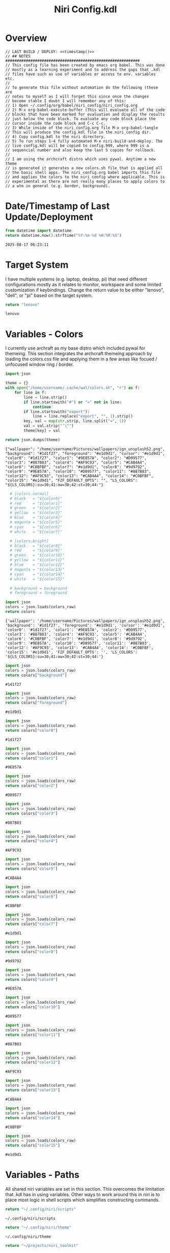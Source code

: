 # -*- indent-tabs-mode: nil; coding: utf-8-unix; -*-
#+PROPERTY: header-args :results value silent
#+TITLE: Niri Config.kdl

* Overview
#+BEGIN_SRC kdl :tangle ./config.kdl :noweb yes :results value
  // LAST BUILD / DEPLOY: <<timestamp()>>
  // ## NOTES  ###########################################################  
  // This config file has been created by emacs org babel. This was done
  // mostly as a learning experiment and to address the gaps that .kdl
  // files have such as use of variables or access to env. variables etc.
  //
  // To generate this file without automation do the following (these are
  // notes to myself as I will forget this since once the changes
  // become stable I doubt I will remember any of this:
  // 1) Open ~/.config/org/babel/niri_config/niri_config.org
  // 2) M-x org-babel-execute-buffer (This will evaluate all of the code
  // blocks that have been marked for evaluation and display the results
  // just below the code block. To evaluate any code block place the
  // cursor inside the code block and C-c C-c.
  // 3) While inside of the niri_config.org file M-x org-babel-tangle
  // This will produce the config.kdl file in the niri_config dir.
  // 4) Copy config.kdl to the niri directory.
  // 5) To run steps 1-4 fully automated M-x niri-build-and-deploy. The
  // live config.kdl will be copied to config.999, where 999 is a
  // sequencial number and also keep the last 5 copies for rollback.
  //
  // I am using the archcraft distro which uses pywal. Anytime a new theme
  // is generated it generates a new colors.sh file that is applied all
  // the basic shell apps. The niri_config.org babel imports this file
  // and applies the colors to the niri config where applicable. This is
  // experimental as there are not really many places to apply colors to
  // a wtm in general (e.g. border, background).
#+END_SRC

* Date/Timestamp of Last Update/Deployment
#+name: timestamp
#+begin_src python :results value
from datetime import datetime
return datetime.now().strftime("%Y-%m-%d %H:%M:%S")
#+end_src

#+RESULTS: timestamp
: 2025-08-17 06:23:11

* Target System
I have multiple systems (e.g. laptop, desktop, pi) that need different configurations mostly as
it relates to monitor, workspace and some limited customization if keybindings. Change the
return value to be either "lenovo", "dell", or "pi" based on the target system.
#+name: target-system
#+begin_src python :results value
  return "lenovo"
#+end_src

#+RESULTS: target-system
: lenovo

* Variables - Colors
I currently use archraft as my base distro which included pywal for themeing. This section
integrates the archcraft themeing approach by loading the colors.css file and applying
them in a few areas like focued / unfocused window ring / border.
#+name: theme-colors-json
#+begin_src python :results value
import json

theme = {}
with open("/home/username/.cache/wal/colors.sh", "r") as f:
    for line in f:
        line = line.strip()
        if line.startswith("#") or "=" not in line:
            continue
        if line.startswith("export"):
            line = line.replace("export", "", 1).strip()
        key, val = map(str.strip, line.split("=", 1))
        val = val.strip("'\"")
        theme[key] = val

return json.dumps(theme)
#+end_src

#+RESULTS: theme-colors-json
: {"wallpaper": "/home/username/Pictures/wallpapers/ign_unsplash52.png", "background": "#1d1f27", "foreground": "#e1d9d1", "cursor": "#e1d9d1", "color0": "#1d1f27", "color1": "#9E857A", "color2": "#D09577", "color3": "#887B83", "color4": "#AF9C93", "color5": "#CAB4A4", "color6": "#C0BFBF", "color7": "#e1d9d1", "color8": "#9d9792", "color9": "#9E857A", "color10": "#D09577", "color11": "#887B83", "color12": "#AF9C93", "color13": "#CAB4A4", "color14": "#C0BFBF", "color15": "#e1d9d1", "FZF_DEFAULT_OPTS": "", "LS_COLORS": "${LS_COLORS}:su=30;41:ow=30;42:st=30;44:"}

#+name: colors-dict
#+begin_src python :var colors_raw=theme-colors-json :results value
  # [colors.normal]
  # black   = "${color0}"
  # red     = "${color1}"
  # green   = "${color2}"
  # yellow  = "${color3}"
  # blue    = "${color4}"
  # magenta = "${color5}"
  # cyan    = "${color6}"
  # white   = "${color7}"
  	
  # [colors.bright]
  # black   = "${color8}"
  # red     = "${color9}"
  # green   = "${color10}"
  # yellow  = "${color11}"
  # blue    = "${color12}"
  # magenta = "${color13}"
  # cyan    = "${color14}"
  # white   = "${color15}"

  # background = background
  # foreground = foreground

import json  
colors = json.loads(colors_raw)
return colors
#+end_src

#+RESULTS: colors-dict
: {'wallpaper': '/home/username/Pictures/wallpapers/ign_unsplash52.png', 'background': '#1d1f27', 'foreground': '#e1d9d1', 'cursor': '#e1d9d1', 'color0': '#1d1f27', 'color1': '#9E857A', 'color2': '#D09577', 'color3': '#887B83', 'color4': '#AF9C93', 'color5': '#CAB4A4', 'color6': '#C0BFBF', 'color7': '#e1d9d1', 'color8': '#9d9792', 'color9': '#9E857A', 'color10': '#D09577', 'color11': '#887B83', 'color12': '#AF9C93', 'color13': '#CAB4A4', 'color14': '#C0BFBF', 'color15': '#e1d9d1', 'FZF_DEFAULT_OPTS': '', 'LS_COLORS': '${LS_COLORS}:su=30;41:ow=30;42:st=30;44:'}

#+name: background
#+begin_src python :var colors_raw=theme-colors-json :results value
import json
colors = json.loads(colors_raw)
return colors["background"]
#+end_src

#+RESULTS: background
: #1d1f27

#+name: foreground
#+begin_src python :var colors_raw=theme-colors-json :results value
import json
colors = json.loads(colors_raw)
return colors["foreground"]
#+end_src

#+RESULTS: foreground
: #e1d9d1

#+name: color0
#+begin_src python :var colors_raw=theme-colors-json :results value
import json
colors = json.loads(colors_raw)
return colors["color0"]
#+end_src

#+RESULTS: color0
: #1d1f27

#+name: color1
#+begin_src python :var colors_raw=theme-colors-json :results value
import json
colors = json.loads(colors_raw)
return colors["color1"]
#+end_src

#+RESULTS: color1
: #9E857A

#+name: color2
#+begin_src python :var colors_raw=theme-colors-json :results value
import json
colors = json.loads(colors_raw)
return colors["color2"]
#+end_src

#+RESULTS: color2
: #D09577

#+name: color3
#+begin_src python :var colors_raw=theme-colors-json :results value
import json
colors = json.loads(colors_raw)
return colors["color3"]
#+end_src

#+RESULTS: color3
: #887B83

#+name: color4
#+begin_src python :var colors_raw=theme-colors-json :results value
import json
colors = json.loads(colors_raw)
return colors["color4"]
#+end_src

#+RESULTS: color4
: #AF9C93

#+name: color5
#+begin_src python :var colors_raw=theme-colors-json :results value
import json
colors = json.loads(colors_raw)
return colors["color5"]
#+end_src

#+RESULTS: color5
: #CAB4A4

#+name: color6
#+begin_src python :var colors_raw=theme-colors-json :results value
import json
colors = json.loads(colors_raw)
return colors["color6"]
#+end_src

#+RESULTS: color6
: #C0BFBF

#+name: color7
#+begin_src python :var colors_raw=theme-colors-json :results value
import json
colors = json.loads(colors_raw)
return colors["color7"]
#+end_src

#+RESULTS: color7
: #e1d9d1

#+name: color8
#+begin_src python :var colors_raw=theme-colors-json :results value
import json
colors = json.loads(colors_raw)
return colors["color8"]
#+end_src

#+RESULTS: color8
: #9d9792

#+name: color9
#+begin_src python :var colors_raw=theme-colors-json :results value
import json
colors = json.loads(colors_raw)
return colors["color9"]
#+end_src

#+RESULTS: color9
: #9E857A

#+name: color10
#+begin_src python :var colors_raw=theme-colors-json :results value
import json
colors = json.loads(colors_raw)
return colors["color10"]
#+end_src

#+RESULTS: color10
: #D09577

#+name: color11
#+begin_src python :var colors_raw=theme-colors-json :results value
import json
colors = json.loads(colors_raw)
return colors["color11"]
#+end_src

#+RESULTS: color11
: #887B83

#+name: color12
#+begin_src python :var colors_raw=theme-colors-json :results value
import json
colors = json.loads(colors_raw)
return colors["color12"]
#+end_src

#+RESULTS: color12
: #AF9C93

#+name: color13
#+begin_src python :var colors_raw=theme-colors-json :results value
import json
colors = json.loads(colors_raw)
return colors["color13"]
#+end_src

#+RESULTS: color13
: #CAB4A4

#+name: color14
#+begin_src python :var colors_raw=theme-colors-json :results value
import json
colors = json.loads(colors_raw)
return colors["color14"]
#+end_src

#+RESULTS: color14
: #C0BFBF

#+name: color15
#+begin_src python :var colors_raw=theme-colors-json :results value
import json
colors = json.loads(colors_raw)
return colors["color15"]
#+end_src

#+RESULTS: color15
: #e1d9d1

* Variables - Paths
All shared niri variables are set in this section. This overcomes the limitation that .kdl
has in using variables. Other ways to work around this in niri is to place most logic
in shell scripts which simplifies constructing commands.
#+NAME: niri_scripts
#+BEGIN_SRC python :results value
  return "~/.config/niri/scripts"
#+END_SRC

#+RESULTS: niri_scripts
: ~/.config/niri/scripts

#+NAME: niri_theme
#+BEGIN_SRC python :results value
  return "~/.config/niri/theme"
#+END_SRC

#+RESULTS: niri_theme
: ~/.config/niri/theme

#+NAME: niri_toolkit
#+BEGIN_SRC python :results value
  return "~/projects/niri_toolkit"
#+END_SRC

#+RESULTS: niri_toolkit
: ~/projects/niri_toolkit

#+NAME: screenshot_path
#+BEGIN_SRC python :results value
  return "~/Pictures/screenshots"
#+END_SRC

#+RESULTS: screenshot_path
: ~/Pictures/screenshots

#+NAME: screenshot_file
#+BEGIN_SRC python :results value
  return "Screenshot-from-%Y-%m-%d-%H-%M-%S.png"  
#+END_SRC

#+RESULTS: screenshot_file
: Screenshot-from-%Y-%m-%d-%H-%M-%S.png

* Variables - Apps & Scripts
All my applications and shells scripts are set to variables here. This gives a little bit more
flexibility in constructing more complex statements mostly in the use of quoting. This also
give you the opportunity to execute some preprocessing logic if necessary.
#+NAME: bindings
#+BEGIN_SRC python :var _temp=niri_scripts :results value
  _temp = f'{_temp}/rofi_bindings'
  return f'"\\"{_temp}\\""'  
#+END_SRC

#+RESULTS: bindings
: "~/.config/niri/scripts/rofi_bindings"

#+NAME: launcher
#+BEGIN_SRC python :var _temp=niri_scripts :results value
  _temp = f"{_temp}/rofi_launcher"
  return f'"\\"{_temp}\\""'    
#+END_SRC

#+RESULTS: launcher
: "~/.config/niri/scripts/rofi_launcher"

#+NAME: bluetooth
#+BEGIN_SRC python :var _temp=niri_scripts :results value
  _temp = f"{_temp}/rofi_bluetooth"
  return f'"\\"{_temp}\\""'    
#+END_SRC

#+RESULTS: bluetooth
: "~/.config/niri/scripts/rofi_bluetooth"

#+NAME: power_menu
#+BEGIN_SRC python :var _temp=niri_scripts :results value
  _temp = f"{_temp}/rofi_powermenu"
  return f'"\\"{_temp}\\""'    
#+END_SRC

#+RESULTS: power_menu
: "~/.config/niri/scripts/rofi_powermenu"

#+NAME: music
#+BEGIN_SRC python :var _temp=niri_scripts :results value
  _temp = f"{_temp}/rofi_music"
  return f'"\\"{_temp}\\""'    
#+END_SRC

#+RESULTS: music
: "~/.config/niri/scripts/rofi_music"

#+NAME: network
#+BEGIN_SRC python :var _temp=niri_scripts :results value
  _temp = f"{_temp}/rofi_network"
  return f'"\\"{_temp}\\""'    
#+END_SRC

#+RESULTS: network
: "~/.config/niri/scripts/rofi_network"

#+NAME: show_windows
#+BEGIN_SRC python :var _temp=niri_scripts :results value
  _temp = f"{_temp}/rofi_showwindows"
  return f'"\\"{_temp}\\""'    
#+END_SRC

#+RESULTS: show_windows
: "~/.config/niri/scripts/rofi_showwindows"

#+NAME: term
#+BEGIN_SRC python :var _temp=niri_scripts :results value
  _temp = f"{_temp}/alacritty"
  return f'"\\"{_temp}\\""'    
#+END_SRC

#+RESULTS: term
: "~/.config/niri/scripts/alacritty"

#+NAME: lock_screen
#+BEGIN_SRC python :var _temp=niri_scripts :results value
  _temp = f"{_temp}/lockscreen"
  return f'"\\"{_temp}\\""'    
#+END_SRC

#+RESULTS: lock_screen
: "~/.config/niri/scripts/lockscreen"

#+NAME: scratchpad_put
#+BEGIN_SRC python :var _temp=niri_toolkit :results value
  _temp = f"{_temp}/niri_scratchpad"  
  cmd = [
      f'"{_temp}"',
      '"--action"', '"put"',
      '"--scratchpad_name"', '"scratchpad"'
  ]
  return " ".join(cmd)  
#+END_SRC

#+RESULTS: scratchpad_put
: "~/projects/niri_toolkit/niri_scratchpad" "--action" "put" "--scratchpad_name" "scratchpad"

#+NAME: scratchpad_get
#+BEGIN_SRC python :var _temp=niri_toolkit :results value
  _temp = f"{_temp}/niri_scratchpad"    
  cmd = [
      f'"{_temp}"',
      '"--action"', '"get"',
      '"--scratchpad_name"', '"scratchpad"'
  ]
  return " ".join(cmd)  
#+END_SRC

#+RESULTS: scratchpad_get
: "~/projects/niri_toolkit/niri_scratchpad" "--action" "get" "--scratchpad_name" "scratchpad"

#+NAME: emacs_prod
#+BEGIN_SRC python :results value
      cmd = [
          '"emacsclient"',
          '"-c"',
          '"-s"', '"emacs-prod"'
      ]
      return " ".join(cmd)  
#+END_SRC

#+RESULTS: emacs_prod
: "emacsclient" "-c" "-s" "emacs-prod"

#+NAME: emacs_dev
#+BEGIN_SRC python :results value
    cmd = [
        '"emacsclient"',
        '"-c"', 
        '"-s"', '"emacs-dev"'
    ]
    return " ".join(cmd)  
#+END_SRC

#+RESULTS: emacs_dev
: "emacsclient" "-c" "-s" "emacs-dev"

#+NAME: file_gui
#+BEGIN_SRC python
  return f'"\\"thunar\\""'
#+END_SRC

#+RESULTS: file_gui
: "thunar"


#+NAME: file_term
#+BEGIN_SRC python :results value
cmd = [
    '"sh"',
    '"-c"', '"kitty --detach yazi"'
]
return " ".join(cmd)
#+END_SRC

#+RESULTS: file_term
: "sh" "-c" "kitty --detach yazi"

#+NAME: browser
#+BEGIN_SRC python
  return f'"\\"vivaldi-snapshot\\""'
#+END_SRC

#+RESULTS: browser
: "vivaldi-snapshot"

#+NAME: notes
#+BEGIN_SRC python
  return f'"\\"pluma\\""'  
#+END_SRC

#+RESULTS: notes
: "pluma"

#+NAME: email_get
#+BEGIN_SRC python :var _temp=niri_toolkit :results value
  _temp = f"{_temp}/niri-move-window.py"
  cmd = [
      f'"{_temp}"',
      '"--match"', '"mu4e"',
      '"--target"', '"m"',
      '"--target_id"', '"HDMI-A-2"',
      '"--focus"'
  ]
  return " ".join(cmd)
#+END_SRC

#+RESULTS: email_get
: "~/projects/niri_toolkit/niri-move-window.py" "--match" "mu4e" "--target" "m" "--target_id" "HDMI-A-2" "--focus"

#+NAME: email_put
#+BEGIN_SRC python :var _temp=niri_toolkit :results value
  _temp = f"{_temp}/niri-move-window.py"
  cmd = [
      f'"{_temp}"',
      '"--match"', '"mu4e"',
      '"--target"', '"w"',
      '"--target_id"', '"messaging"'
  ]
  return " ".join(cmd)
#+END_SRC

#+RESULTS: email_put
: "~/projects/niri_toolkit/niri-move-window.py" "--match" "mu4e" "--target" "w" "--target_id" "messaging"

#+NAME: sms_get
#+BEGIN_SRC python :var _temp=niri_toolkit :results value
  _temp = f"{_temp}/niri-move-window.py"
  cmd = [
      f'"{_temp}"',
      '"--match"', '"Messages"',
      '"--target"', '"m"',
      '"--target_id"', '"HDMI-A-2"',
      '"--focus"'
  ]
  return " ".join(cmd)
#+END_SRC

#+RESULTS: sms_get
: "~/projects/niri_toolkit/niri-move-window.py" "--match" "Messages" "--target" "m" "--target_id" "HDMI-A-2" "--focus"

#+NAME: sms_put
#+BEGIN_SRC python :var _temp=niri_toolkit :results value
  _temp = f"{_temp}/niri-move-window.py"
  cmd = [
      f'"{_temp}"',
      '"--match"', '"Messages"',
      '"--target"', '"w"',
      '"--target_id"', '"messaging"'
  ]
  return " ".join(cmd)
#+END_SRC

#+RESULTS: sms_put
: "~/projects/niri_toolkit/niri-move-window.py" "--match" "Messages" "--target" "w" "--target_id" "messaging"

#+NAME: audio_raise_volume
#+BEGIN_SRC python :results value
  cmd = [
      '"wpctl"',
      '"set-volume"',
      '"@DEFAULT_AUDIO_SINK@"',
      '"0.1+"'
  ]
  return " ".join(cmd)
#+END_SRC

#+RESULTS: audio_raise_volume
: "wpctl" "set-volume" "@DEFAULT_AUDIO_SINK@" "0.1+"

#+NAME: audio_lower_volume
#+BEGIN_SRC python :results value
  cmd = [
      '"wpctl"',
      '"set-volume"',
      '"@DEFAULT_AUDIO_SINK@"',
      '"0.1-"'
  ]
  return " ".join(cmd)
#+END_SRC

#+RESULTS: audio_lower_volume
: "wpctl" "set-volume" "@DEFAULT_AUDIO_SINK@" "0.1-"

#+NAME: audio_mute
#+BEGIN_SRC python :results value
  cmd = [
      '"wpctl"',
      '"set-mute"',
      '"@DEFAULT_AUDIO_SINK@"',
      '"toggle"'
  ]
  return " ".join(cmd)
#+END_SRC

#+RESULTS: audio_mute
: "wpctl" "set-mute" "@DEFAULT_AUDIO_SINK@" "toggle"

#+NAME: audio_mic_mute
#+BEGIN_SRC python :results value
  cmd = [
      '"wpctl"',
      '"set-mute"',
      '"@DEFAULT_AUDIO_SOURCE@"',
      '"toggle"'
  ]
  return " ".join(cmd)
#+END_SRC

#+RESULTS: audio_mic_mute
: "wpctl" "set-mute" "@DEFAULT_AUDIO_SOURCE@" "toggle"


#+NAME: idle_lock
#+BEGIN_SRC python :results value
  cmd = [
      '"sh"',
      '"-c"',
      '"swayidle -w timeout 600 <<niri_scripts()>>/lockscreen"'
  ]
  return " ".join(cmd)
#+END_SRC

#+RESULTS: idle_lock
: "sh" "-c" "swayidle -w timeout 600 ~/.config/niri/scripts/lockscreen"

#+NAME: setup_theme
#+BEGIN_SRC python :var _temp=niri_scripts :results value
  _temp = f"{_temp}/setup_theme"
  return f'"\\"{_temp}\\""'    
#+END_SRC

#+RESULTS: setup_theme
: "~/.config/niri/scripts/setup_theme"

#+NAME: wallpaper
#+BEGIN_SRC python :var _temp=niri_scripts :results value
  _temp = f"{_temp}/wallpaper"
  return f'"\\"{_temp}\\""'    
#+END_SRC

#+RESULTS: wallpaper
: "~/.config/niri/scripts/wallpaper"

#+NAME: notifications
#+BEGIN_SRC python :var _temp=niri_scripts :results value
  _temp = f"{_temp}/notifications"
  return f'"\\"{_temp}\\""'    
#+END_SRC

#+RESULTS: notifications
: "~/.config/niri/scripts/notifications"

#+NAME: status_bar_waybar
#+BEGIN_SRC python :var _temp=niri_scripts :results value
  _temp = f"{_temp}/statusbar"
  return f'"\\"{_temp}\\""'    
#+END_SRC

#+RESULTS: status_bar_waybar
: "~/.config/niri/scripts/statusbar"

#+NAME: status_bar
#+BEGIN_SRC python :results value
  cmd = [
      '"qs"',
      '"-c"',
      '"DankMaterialShell"'
  ]
  return " ".join(cmd)
#+END_SRC

#+RESULTS: status_bar
: "qs" "-c" "DankMaterialShell"

#+NAME: clipboard
#+BEGIN_SRC python :results value
  cmd = [
      '"bash"',
      '"-c"',
      '"wl-paste --watch cliphist store &"'
  ]
  return " ".join(cmd)
#+END_SRC

#+RESULTS: clipboard
: "bash" "-c" "wl-paste --watch cliphist store &"

#+NAME: spotify
#+BEGIN_SRC python
  return f'"\\"spotify\\""'      
#+END_SRC

#+RESULTS: spotify
: "spotify"

#+NAME: element
#+BEGIN_SRC python
  return f'"\\"element-desktop\\""'  
#+END_SRC

#+RESULTS: element
: "element-desktop"

#+NAME: sms
#+BEGIN_SRC python
  return f'"\\"googlemessages\\""'  
#+END_SRC

#+RESULTS: sms
: "googlemessages"

#+NAME: calendar
#+BEGIN_SRC python
  return f'"\\"google-calendar-nativefier-dark\\""'  
#+END_SRC

#+RESULTS: calendar
: "google-calendar-nativefier-dark"

#+NAME: discord
#+BEGIN_SRC python
  return f'"\\"vesktop\\""'  
#+END_SRC

#+RESULTS: discord
: "vesktop"

#+NAME: email
#+BEGIN_SRC python
  return f'"\\"geary\\""'  
#+END_SRC

#+RESULTS: email
: "geary"

#+NAME: xwayland
#+BEGIN_SRC python
  return f'"\\"xwayland-satellite\\" \\"--display 2\\""'  
#+END_SRC

#+RESULTS: xwayland
: "xwayland-satellite" "--display 2"

#+NAME: screenshot_viewer
#+BEGIN_SRC python :var _temp=niri_toolkit :results value
  _temp = f"{_temp}/niri-screenshot-picker"
  return f'"\\"{_temp}\\""'    
#+END_SRC

#+RESULTS: screenshot_viewer
: "~/projects/niri_toolkit/niri-screenshot-picker"

#+NAME: screenshot_viewer_emacs
#+BEGIN_SRC python :var _temp=niri_toolkit :results value
  _temp = f"{_temp}/niri-screenshot-picker-emacs"
  return f'"\\"{_temp}\\""'    
#+END_SRC

#+RESULTS: screenshot_viewer_emacs
: "~/projects/niri_toolkit/niri-screenshot-picker-emacs"

#+NAME: niri_hot_change
#+BEGIN_SRC python :var _temp=niri_toolkit :results value
  _temp = f"{_temp}/niri-hot-change"
  return f'"\\"{_temp}\\""'    
#+END_SRC

#+RESULTS: niri_hot_change
: "~/projects/niri_toolkit/niri-hot-change"

#+NAME: niri_theme_change
#+BEGIN_SRC python :var _temp=niri_theme :results value
  _temp = f"{_temp}/theme.sh"
  cmd = [
      f'"{_temp}"',
      '"--pywal"'
  ]
  return " ".join(cmd)
#+END_SRC

#+RESULTS: niri_theme_change
: "~/.config/niri/theme/theme.sh" "--pywal"

* Environment
This sets the niri environment variables. You can also pull environment variables in
externally if you need reference to them which is a limitation in .kdl.  Currently
I only need to set the DISPLAY variable for xwayland.
#+BEGIN_SRC kdl :tangle ./config.kdl
// ## ENVIRONMENT  ###########################################################  
  environment {
          DISPLAY ":1"
  }
#+END_SRC

* Inputs
This section defined inputs such as keyboard, mouse, pen etc. Focus follows mouse it
probably the most critical setting for my use so that when hovering a mouse over
a windows the focus also it set to the window being hovered. I have adopted this sam
behaviour in emacs since using tile managers.
#+BEGIN_SRC kdl :tangle ./config.kdl
// ## INPUT CONFIGURATION ####################################################  
  input {
          keyboard {
                  xkb {
                     // layout "us,ru"
                     // options "grp:win_space_toggle,compose:ralt,ctrl:nocaps"
                  }
                  numlock
          }

          touchpad {
                  // off
                  tap
                  // dwt
                  // dwtp
                  // drag false
                  // drag-lock
                  natural-scroll
                  // accel-speed 0.2
                  // accel-profile "flat"
                  // scroll-method "two-finger"
                  // disabled-on-external-mouse
          }

          mouse {
                  // off
                  natural-scroll
                  accel-speed -0.5
                  accel-profile "flat"
                  scroll-method "no-scroll"
          }

          trackpoint {
                  // off
                  // natural-scroll
                  // accel-speed 0.2
                  // accel-profile "flat"
                  // scroll-method "on-button-down"
                  // scroll-button 273
                  // middle-emulation
          }

          warp-mouse-to-focus

          focus-follows-mouse max-scroll-amount="50%"
  }
#+END_SRC

* Outputs
This section sets the monitor configurations. These are different across environments so there
has to be evaluation performed to determine which monitor configurations get exported to config.kdl.
I've chose emacs-lisp for this because I found the string manipulation to be a little simper than
python, although I'm sure most of it is a limitation in my knowledge.
#+NAME: lenovo-output-config
#+BEGIN_SRC emacs-lisp :eval yes
     (format "%s" "output \"HDMI-A-1\" {

               // off

               mode \"1920x1080@60\"

               scale 1
               transform \"normal\"

               position x=0 y=0
      }
    
      output \"HDMI-A-2\" {

             // off

             mode \"1920x1080@60\"

             scale 1
             transform \"normal\"

             position x=1920 y=0
      }
  
      output \"HDMI-A-3\" {

            // off

            mode \"1920x1080@60\"

            scale 1
            transform \"normal\"

            position x=3840 y=0
      }")  
#+END_SRC

#+RESULTS: lenovo-output-config
#+begin_example
output "HDMI-A-1" {

          // off

          mode "1920x1080@60"

          scale 1
          transform "normal"

          position x=0 y=0
 }

 output "HDMI-A-2" {

        // off

        mode "1920x1080@60"

        scale 1
        transform "normal"

        position x=1920 y=0
 }

 output "HDMI-A-3" {

       // off

       mode "1920x1080@60"

       scale 1
       transform "normal"

       position x=3840 y=0
 }
#+end_example

#+NAME: dell-output-config
#+BEGIN_SRC emacs-lisp :eval yes
     (format "%s" "output \"eDP1\" {

               // off

               mode \"1920x1080@60\"

               scale 1
               transform \"normal\"

               position x=0 y=0
      }")  
#+END_SRC

#+RESULTS: dell-output-config
#+begin_example
output "eDP1" {

          // off

          mode "1920x1080@60"

          scale 1
          transform "normal"

          position x=0 y=0
 }
#+end_example

#+NAME: pi-output-config
#+BEGIN_SRC emacs-lisp :eval yes
     (format "%s" "output \"HDMI-A-1\" {

               // off

               mode \"1920x1080@60\"

               scale 1
               transform \"normal\"

               position x=0 y=0
      }")  
#+END_SRC

#+RESULTS: pi-output-config
#+begin_example
output "HDMI-A-1" {

          // off

          mode "1920x1080@60"

          scale 1
          transform "normal"

          position x=0 y=0
 }
#+end_example

This generates the output section based on the target-system. After now knowing more about how
babel works, this can be done more elegantly and likely doe not need any if statements but just
variable matching logic.
#+NAME: output_config_eval
#+BEGIN_SRC python :eval yes :var loc=lenovo-output-config :var doc=dell-output-config :var poc=pi-output-config :var ts=target-system
  if ts=="lenovo":
      _config=loc
  elif ts=="dell":
      _config=doc
  elif ts=="pi":
      _config=poc
      
  return _config
#+END_SRC

#+RESULTS: output_config_eval
#+begin_example
output "HDMI-A-1" {

          // off

          mode "1920x1080@60"

          scale 1
          transform "normal"

          position x=0 y=0
 }

 output "HDMI-A-2" {

        // off

        mode "1920x1080@60"

        scale 1
        transform "normal"

        position x=1920 y=0
 }

 output "HDMI-A-3" {

       // off

       mode "1920x1080@60"

       scale 1
       transform "normal"

       position x=3840 y=0
 }
#+end_example

#+NAME: output_config
#+BEGIN_SRC kdl :noweb yes :tangle ./config.kdl
// ## OUTPUT CONFIGURATION ####################################################    
  <<output_config_eval()>>
#+END_SRC

* Startup Apps
These are the apps that startup when niri starts. This actually works better in my opinion just
putting all these in a single shell script and calling the shell script which enables
preprocessing and progamatic control to ensure they startup in the correct sequence etc.
#+BEGIN_SRC kdl :noweb yes :eval yes :tangle ./config.kdl
  // ## STARTUP APPS  ###########################################################
        spawn-at-startup      <<xwayland()>>  
        spawn-at-startup      <<idle_lock()>>
        spawn-at-startup      <<setup_theme()>>
        spawn-at-startup      <<wallpaper()>>
        spawn-at-startup      <<notifications()>>
        spawn-at-startup      <<spotify()>>
        spawn-at-startup      <<element()>>
        spawn-at-startup      <<sms()>>
        spawn-at-startup      <<calendar()>>
        spawn-at-startup      <<discord()>>
        spawn-at-startup      <<clipboard()>>
#+END_SRC

* Workspaces
This where I setup my static workspaces. These are mostly used for my 3 monitor setup, where I have
a dedicated monitor for these workspaces. Similar to output there needs to evaluation to determine
the target system as this is different between my desktop and laptop.
#+NAME: lenovo-workspace-config
#+BEGIN_SRC emacs-lisp :eval yes
  (format "%s" "
  workspace \"scratchpad\" {
          open-on-output \"HDMI-A-3\"
  }

  workspace \"messaging\" {
          open-on-output \"HDMI-A-3\"
  }

  workspace \"spotify\" {
          open-on-output \"HDMI-A-3\"
  }

  workspace \"cameras\" {
          open-on-output \"HDMI-A-3\"
  }

  workspace \"virtbox\" {
          open-on-output \"HDMI-A-3\"
  }

  workspace \"discord\" {
          open-on-output \"HDMI-A-3\"
  }

  workspace \"element\" {
          open-on-output \"HDMI-A-3\"
  }")

#+END_SRC

#+RESULTS: lenovo-workspace-config
#+begin_example

workspace "scratchpad" {
        open-on-output "HDMI-A-3"
}

workspace "messaging" {
        open-on-output "HDMI-A-3"
}

workspace "spotify" {
        open-on-output "HDMI-A-3"
}

workspace "cameras" {
        open-on-output "HDMI-A-3"
}

workspace "virtbox" {
        open-on-output "HDMI-A-3"
}

workspace "discord" {
        open-on-output "HDMI-A-3"
}

workspace "element" {
        open-on-output "HDMI-A-3"
}
#+end_example

#+NAME: dell-workspace-config
#+BEGIN_SRC emacs-lisp :eval yes
  (format "%s" "
  workspace \"scratchpad\" {
  }

  workspace \"spotify\" {
  }

  workspace \"discord\" {
  }

  workspace \"element\" {
  }

  workspace \"messaging\" {
  }")  
#+END_SRC

#+RESULTS: dell-workspace-config
#+begin_example

workspace "scratchpad" {
}

workspace "spotify" {
}

workspace "discord" {
}

workspace "element" {
}

workspace "messaging" {
}
#+end_example

#+NAME: pi-workspace-config
#+BEGIN_SRC emacs-lisp :eval yes
  (format "%s" "
  workspace \"scratchpad\" {
  }

  workspace \"spotify\" {
  }

  workspace \"discord\" {
  }

  workspace \"element\" {
  }

  workspace \"messaging\" {
  }")  
#+END_SRC

#+RESULTS: pi-workspace-config
#+begin_example

workspace "scratchpad" {
}

workspace "spotify" {
}

workspace "discord" {
}

workspace "element" {
}

workspace "messaging" {
}
#+end_example

This section will determine which workspace configuration to output into config.kdl.
#+NAME: workspace_config_eval
#+BEGIN_SRC python :eval yes :var loc=lenovo-workspace-config :var doc=dell-workspace-config :var poc=pi-workspace-config :var ts=target-system
  if ts=="lenovo":
      _config=loc
  elif ts=="dell":
      _config=doc
  elif ts=="pi":
      _config=poc
      
  return _config
#+END_SRC

#+RESULTS: workspace_config_eval
#+begin_example

workspace "scratchpad" {
        open-on-output "HDMI-A-3"
}

workspace "messaging" {
        open-on-output "HDMI-A-3"
}

workspace "spotify" {
        open-on-output "HDMI-A-3"
}

workspace "cameras" {
        open-on-output "HDMI-A-3"
}

workspace "virtbox" {
        open-on-output "HDMI-A-3"
}

workspace "discord" {
        open-on-output "HDMI-A-3"
}

workspace "element" {
        open-on-output "HDMI-A-3"
}
#+end_example

#+BEGIN_SRC kdl :noweb yes :tangle ./config.kdl
// ## SETUP WORKSPACES ##################################################    
  <<workspace_config_eval()>>
#+END_SRC

* Other
Niri has some miscellaneous config options that I've placed in this section. I've created
my own hotkey overlay referenced later.
#+BEGIN_SRC kdl :tangle ./config.kdl
// ## MISCELLANEOUS ##########################################################  
  hotkey-overlay {
          skip-at-startup
  }
#+END_SRC

* Layout
This section defines the basic layout, decorations and animations. Since niri supports hot
loading a config, I've toyed with the idea of creating a popup based on this content that
will allow me to change it on the fly and save the configurations to reapply periodically.
So for example, you would hit key sequence which pops up a window of these values, alter
the values save the config and apply. This would allow for quick visual changes to fine tune
QOL.
#+BEGIN_SRC kdl :tangle ./config.kdl :noweb yes :eval no :results value
  // ## LAYOUT CONFIGURATION ####################################################  
      layout {
              gaps 4

              center-focused-column "never"
            
              always-center-single-column

              preset-column-widths {
                      proportion 0.33333
                      proportion 0.5
                      proportion 0.66667
                      proportion 0.9
                      proportion 1.0
              }

              // preset-window-heights { }

              // default-column-width { proportion 0.5; }

              default-column-width {}

              // draw-border-with-background

              background-color "transparent"

              focus-ring {
                      // off
                      width 2
                      active-color "<<color4()>>"
                      inactive-color "<<background()>>"
                      // active-gradient from="#80c8ff" to="#bbddff" angle=45
                      // inactive-gradient from="#505050" to="#808080" angle=45 relative-to="workspace-view"
              }


              border {
                      off
                      width 1
                      active-color "#ffc87f"
                      inactive-color "#505050"
                      urgent-color "#9b0000"
                      active-gradient from="#ffbb66" to="#ffc880" angle=45 relative-to="workspace-view"
                      inactive-gradient from="#505050" to="#808080" angle=45 relative-to="workspace-view"
              }
              
              shadow {
                      // on
                      draw-behind-window false
                      softness 30
                      spread 5
                      offset x=0 y=5
                      color "#00000080"
                      inactive-color "#00000060"
              }

              struts {
                      left 0
                      right 0
                      top 0
                      bottom 0
              }

              tab-indicator {
                      // off
                      hide-when-single-tab
                      place-within-column
                      gap 5
                      width 15
                      length total-proportion=1.0
                      position "top"
                      gaps-between-tabs 5
                      corner-radius 8
                      active-color "bf616a"
                      inactive-color "gray"
                      // active-gradient from="#80c8ff" to="#bbddff" angle=45
                      // inactive-gradient from="#505050" to="#808080" angle=45 relative-to="workspace-view"
              }

              insert-hint {
                      // off
                      color "#ffc87f80"
                      gradient from="#ffbb6680" to="#ffc88080" angle=45 relative-to="workspace-view"
              }
      }
      // ## COMPOSITOR / OTHER CONFIGURATION ########################################
      prefer-no-csd

      screenshot-path "<<screenshot_path()>>/<<screenshot_file()>>"

      // ## ANIMATIONS ##############################################################
      animations {
          // off

       workspace-switch {
                      spring damping-ratio=2.0 stiffness=1000 epsilon=0.0001
              }

              window-open {
                      duration-ms 250
                      curve "ease-out-cubic"
              }

              window-close {
                      duration-ms 250
                      curve "ease-out-quad"
              }

              horizontal-view-movement {
                      spring damping-ratio=2.0 stiffness=500 epsilon=0.0001
              }

              window-movement {
                      spring damping-ratio=2.0 stiffness=500 epsilon=0.0001
              }

              window-resize {
                      spring damping-ratio=2.0 stiffness=500 epsilon=0.0001
              }

              config-notification-open-close {
                      spring damping-ratio=0.6 stiffness=500 epsilon=0.001
              }

              screenshot-ui-open {
                      duration-ms 200
                      curve "ease-out-quad"
              }

              overview-open-close {
                      spring damping-ratio=2.0 stiffness=500 epsilon=0.0001
              }

      }

      cursor {
              xcursor-theme "Qogirr"
              xcursor-size 12
              hide-when-typing
              //hide-after-inactive-ms 1000
      }

      // ## OVERVIEW SETTINGS ############################################################
      overview {
      	// backdrop-color "#566870"
              zoom 0.625
              workspace-shadow {
      	 	off
      	}
      }
#+END_SRC

* Window Rules
This section defines the window rules for my windows. I mostly use this to set an app to
floating / size and to assign the app to a specific workspace.
#+BEGIN_SRC kdl :tangle ./config.kdl
  // ## WINDOW / LAYER RULES #####################################################  
      window-rule {
              default-column-width {}
              geometry-corner-radius 10
              clip-to-geometry true
              draw-border-with-background false
              opacity 0.60
      }

      window-rule {
              match is-active=true
              opacity 1.0
      }

      window-rule {
              match app-id="pluma"
              open-floating true
      }

      window-rule {
              match app-id="Sxiv"
              open-floating true
              open-fullscreen true
      }

      window-rule {
              match app-id="emacs"
              open-floating false
              open-maximized true
      }

      window-rule {
              match app-id="org.pwmt.zathura"
              open-floating true
              default-column-width { fixed 900; }
              default-window-height { fixed 900; }
      }

      window-rule {
              match app-id="qalculate-gtk"
              open-floating true
              default-column-width { fixed 400; }
              default-window-height { fixed 400; }
      }

      window-rule {
              match app-id="Alacritty"
              open-floating true
              default-column-width { fixed 900; }
              default-window-height { fixed 900; }
      }

      window-rule {
              match app-id="Spotify"
              match app-id="spotify"
              open-on-workspace "spotify"
              open-maximized true
      }

      window-rule {
              match app-id="vesktop"
              open-on-workspace "discord"
              open-maximized true
      }

      window-rule {
              match app-id="org.cctv-viewer.cctv-viewer"
              open-on-workspace "cameras"
              open-maximized true
              opacity 1.0
      }

      window-rule {
              match app-id="VirtualBox Manager"
              open-on-workspace "virtbox"
              open-maximized true
      }

      window-rule {
              match app-id="Element"
              open-on-workspace "element"
              open-maximized true
      }

      window-rule {
              match app-id="GoogleMessages"
              open-on-workspace "messaging"
              open-maximized true
      }

      window-rule {
              match app-id="org.kde.kdeconnect.sms"
              open-on-workspace "messaging"
              open-maximized true
      }

      window-rule {
              match app-id="org.gnome.Geary"
              open-on-workspace "messaging"
              open-maximized true
      }

      window-rule {
              match app-id="googlecalendardark-nativefier-e22938"
              open-on-workspace "messaging"
              open-maximized true
      }
    
      window-rule {
              match app-id="feh"
              open-floating true
              default-column-width { fixed 1200; }
              default-window-height { fixed 800; }
      }

      window-rule {
            match app-id="niri-hot-change"
            open-floating true
            default-column-width { fixed 1050; }
            default-window-height { fixed 500; }
      }

      layer-rule {
              place-within-backdrop true
      }
#+END_SRC

* Bindings
This is the bindings data section. Each key binding is loaded into a python dict which contains
5 columns:

1) Keybinding - the key sequence (e.g. Mod+Shift+X).
2) Command - the command to invoke (.e.g. "floorp").
3) Spawn Y | N - if a spawn command needs to be prepended to the command.
4) Description - A description of the binding to be used for a custom hotkey overlay.
5) Target "" (all) | all (common) | lenovo | dell - The target system for the keybinding. If
   the target is left blank it will generate all keybindings which is used for documenting
   the overlay. If you pass a target system in like "lenovo" it will return the commond
   bindings use across all systems plus the lenovo specific ones.
#+NAME: keybindings-data
#+BEGIN_SRC python :noweb= yes :results value :var _niri_hot_change=niri_hot_change :var _bindings=bindings :var _launcher=launcher :var _bluetooth=bluetooth :var _power_menu=power_menu :var _music=music :var _network=network :var _show_windows=show_windows :var _emacs_prod=emacs_prod :var _emacs_dev=emacs_dev :var _file_gui=file_gui :var _file_term=file_term :var _browser=browser :var _notes=notes :var _sms_get=sms_get :var _sms_put=sms_put :var _email_get=email_get :var _email_put=email_put :var _scratchpad_put=scratchpad_put :var _scratchpad_get=scratchpad_get :var _term=term :var _lock_screen=lock_screen :var _audio_raise_volume=audio_raise_volume :var _audio_lower_volume=audio_lower_volume :var _audio_mute=audio_mute :var _audio_mic_mute=audio_mic_mute :var _screenshot_viewer=screenshot_viewer :var _screenshot_viewer_emacs=screenshot_viewer_emacs :var _niri_theme_change=niri_theme_change
  return [
      ("Mod+Shift+Slash", _bindings, "Y", "Niri Key Bindings", "all"),
      ("Mod+D", _launcher,"Y", "Launcher", "all"),
      ("Mod+B", _bluetooth, "Y", "Bluetooth", "all"),
      ("Mod+Shift+D", _show_windows, "Y", "Show Active Windows", "all"),
      ("Mod+E", _emacs_prod, "Y", "Emacs - Prod", "all"),
      ("Mod+Shift+E", _emacs_dev, "Y", "Emacs - Dev", "lenovo"),
      ("Mod+Shift+Y", _file_term, "Y", "File Manager - Term", "all"),
      ("Mod+Shift+N", _notes, "Y", "Notes", "all"),
      ("Mod+1", _sms_get, "Y", "SMS Get", "all"),
      ("Mod+Shift+1", _sms_put, "Y", "SMS Put", "all"),
      ("Mod+2", _email_get, "Y", "Email Get", "all"),
      ("Mod+Shift+2", _email_put, "Y", "Email Put", "all"),
      ("Mod+P", _scratchpad_put, "Y", "Scratchpad Put", "all"),
      ("Mod+Shift+P", _scratchpad_get, "Y", "Scratchpad Get", "all"),
      ("Mod+Return", _term, "Y", "Terminal", "all"),
      ("Mod+Shift+S", _screenshot_viewer, "Y", "Screenshot Picker", "all"),
      ("Mod+Ctrl+S", _screenshot_viewer_emacs, "Y", "Screenshot Picker - Emacs", "lenovo"),
      ("Mod+T", _niri_theme_change, "Y", "Niri Theme Change", "all"),      
      ("Mod+Shift+T", _niri_hot_change, "Y", "Niri Hot Change Config", "all"),
      ("Mod+S", "screenshot", "N", "Screenshot", "all"),                                          
      ("Mod+O repeat=false", "toggle-overview", "N", "Toggle Overview", "all"),                           
      ("Mod+Q", "close-window", "N", "Close Window", "all"),                                       
      ("Mod+h", "focus-column-left", "N", "Focus Column Left", "all"),                
      ("Mod+j", "focus-window-down", "N", "Focus Column Down", "all"),                                       
      ("Mod+k", "focus-window-up", "N", "Focus Window Down", "all"),                  
      ("Mod+l", "focus-column-right", "N", "Focus Column Right", "all"),                                      
      ("Mod+Shift+h", "move-column-left", "N", "Move Column Left", "all"),                                  
      ("Mod+Shift+j", "move-window-down", "N", "Move Window Down", "all"),                               
      ("Mod+Shift+k", "move-window-up", "N", "Move Window Up", "all"),                               
      ("Mod+Shift+l", "move-column-right", "N", "Move Column Right", "all"),                                
      ("Mod+Ctrl+h", "focus-monitor-left", "N", "Focus Monitor Left", "all"),                                 
      ("Mod+Ctrl+l", "focus-monitor-right", "N", "Focus Monitor Right", "all"),
      ("Mod+Shift+Ctrl+h", "move-column-to-monitor-left", "N", "Move Column To Monitor Left", "all"),
      ("Mod+Shift+Ctrl+l", "move-column-to-monitor-right", "N", "Move Column To Monitor Right", "all"),
      ("Mod+WheelScrollDown cooldown-ms=150", "focus-workspace-down", "N", "Focus Workspace Down", "all"),
      ("Mod+WheelScrollUp cooldown-ms=150", "focus-workspace-up", "N", "Focus Workspace Up", "all"),
      ("Mod+Shift+WheelScrollDown", "focus-column-right", "N", "Focus Column Right", "all"),
      ("Mod+Shift+WheelScrollUp", "focus-column-left", "N", "Focus Column Left", "all"),
      ("Mod+Tab", "focus-workspace-previous", "N", "Focus Workspace Previous", "all"),
      ("Mod+BracketLeft", "consume-or-expel-window-left", "N", "Consume Or Expel Window Left", "all"),
      ("Mod+BracketRight", "consume-or-expel-window-right", "N", "Consume Or Expel Window Right", "all"),
      ("Mod+Comma", "consume-window-into-column", "N", "Consume Window Into Column", "all"),
      ("Mod+Period", "expel-window-from-column", "N", "Expel Window From Column", "all"),
      ("Mod+R", "switch-preset-column-width", "N", "Switch Preset Column Width", "all"),
      ("Mod+Shift+R", "switch-preset-window-height", "N", "Switch Preset Column Height", "all"),
      ("Mod+Ctrl+R", "reset-window-height", "N", "Reset Window Height", "all"),
      ("Mod+F", "maximize-column", "N", "Maximize Column", "all"),
      ("Mod+Shift+F", "fullscreen-window", "N", "Fullscreen Window", "all"),
      ("Mod+Ctrl+F", "expand-column-to-available-width", "N", "Expand Column To Available Width", "all"),
      ("Mod+C", "center-column", "N", "Center Column", "all"),
      ("Mod+Ctrl+C", "center-visible-columns", "N", "Center Visible Columns", "all"),
      ("Mod+Minus", "set-column-width \"-10%\"", "N", "Set Column Width -10%", "all"),
      ("Mod+Equal", "set-column-width \"+10%\"", "N", "Set Column Width +10%", "all"),
      ("Mod+Ctrl+Minus", "set-column-width \"-1\"", "N", "Set Column Width -1", "all"),
      ("Mod+Ctrl+Equal", "set-column-width \"+1\"", "N", "Set Column Width +1", "all"),
      ("Mod+Shift+Minus", "set-window-height \"-10%\"", "N", "Set Window Height -10%", "all"),
      ("Mod+Shift+Equal", "set-window-height \"+10%\"", "N", "Set Window Height +10%", "all"),
      ("Mod+Shift+Ctrl+Minus", "set-window-height \"-1\"", "N", "Set Window Height -1", "all"),
      ("Mod+Shift+Ctrl+Equal", "set-window-height \"+1\"", "N", "Set Window Height +1", "all"),
      ("Mod+V", "toggle-window-floating", "N", "Toggle Window Floating", "all"),
      ("Mod+Shift+V", "switch-focus-between-floating-and-tiling", "N", "Switch Focus Floating And Tiling", "all"),
      ("Mod+W", "toggle-column-tabbed-display", "N", "Toggle Column Tabbed Display", "all"),
      ("Mod+Shift+Space", "switch-layout \"prev\"", "N", "Switch Layout - Prev", "all"),
      ("Mod+Escape allow-inhibiting=false", "toggle-keyboard-shortcuts-inhibit", "N", "Toggle Keyboard Shortcuts - Inhibit", "all"),
      ("Ctrl+Alt+Delete", "quit", "N", "Quit", "all",),
      ("Mod+Space", '\"qs\" \"-c\" \"DankMaterialShell\" \"ipc\" \"call\" \"spotlight\" \"toggle\"', "Y", "Launcher", "all"),
      ("XF86AudioRaiseVolume allow-when-locked=true",'\"qs\" \"-c\" \"DankMaterialShell\" \"ipc\" \"call\" \"audio\" \"increment\" \"3\"', "Y", "Vol+", "all"),
      ("XF86AudioLowerVolume allow-when-locked=true",'\"qs\" \"-c\" \"DankMaterialShell\" \"ipc\" \"call\" \"audio\" \"decrement\" \"3\"', "Y", "Vol-", "all"),
      ("XF86AudioMute allow-when-locked=true",'\"qs\" \"-c\" \"DankMaterialShell\" \"ipc\" \"call\" \"audio\" \"mute\"', "Y", "Mute", "all"),
      ("XF86AudioMicMute allow-when-locked=true",'\"qs\" \"-c\" \"DankMaterialShell\" \"ipc\" \"call\" \"audio\" \"micmute\"', "Y", "Mic Mute", "all"),
      ("XF86MonBrightnessUp allow-when-locked=true",'\"qs\" \"-c\" \"DankMaterialShell\" \"ipc\" \"call\" \"brightness\" \"increment\" \"5\" \"\"', "Y", "Brightness Up", "all"),
      ("XF86MonBrightnessDown allow-when-locked=true",'\"qs\" \"-c\" \"DankMaterialShell\" \"ipc\" \"call\" \"brightness\" \"decrement\" \"5\" \"\"', "Y", "Brightness Down", "all")
  ]
#+END_SRC

#+RESULTS: keybindings-data
| Mod+Shift+Slash                              | "~/.config/niri/scripts/rofi_bindings"                                                                               | Y | Niri Key Bindings                   | all    |
| Mod+D                                        | "~/.config/niri/scripts/rofi_launcher"                                                                               | Y | Launcher                            | all    |
| Mod+B                                        | "~/.config/niri/scripts/rofi_bluetooth"                                                                              | Y | Bluetooth                           | all    |
| Mod+Shift+D                                  | "~/.config/niri/scripts/rofi_showwindows"                                                                            | Y | Show Active Windows                 | all    |
| Mod+E                                        | "emacsclient" "-c" "-s" "emacs-prod"                                                                                 | Y | Emacs - Prod                        | all    |
| Mod+Shift+E                                  | "emacsclient" "-c" "-s" "emacs-dev"                                                                                  | Y | Emacs - Dev                         | lenovo |
| Mod+Shift+Y                                  | "sh" "-c" "kitty --detach yazi"                                                                                      | Y | File Manager - Term                 | all    |
| Mod+Shift+N                                  | "pluma"                                                                                                              | Y | Notes                               | all    |
| Mod+1                                        | "~/projects/niri_toolkit/niri-move-window.py" "--match" "Messages" "--target" "m" "--target_id" "HDMI-A-2" "--focus" | Y | SMS Get                             | all    |
| Mod+Shift+1                                  | "~/projects/niri_toolkit/niri-move-window.py" "--match" "Messages" "--target" "w" "--target_id" "messaging"          | Y | SMS Put                             | all    |
| Mod+2                                        | "~/projects/niri_toolkit/niri-move-window.py" "--match" "mu4e" "--target" "m" "--target_id" "HDMI-A-2" "--focus"     | Y | Email Get                           | all    |
| Mod+Shift+2                                  | "~/projects/niri_toolkit/niri-move-window.py" "--match" "mu4e" "--target" "w" "--target_id" "messaging"              | Y | Email Put                           | all    |
| Mod+P                                        | "~/projects/niri_toolkit/niri_scratchpad" "--action" "put" "--scratchpad_name" "scratchpad"                          | Y | Scratchpad Put                      | all    |
| Mod+Shift+P                                  | "~/projects/niri_toolkit/niri_scratchpad" "--action" "get" "--scratchpad_name" "scratchpad"                          | Y | Scratchpad Get                      | all    |
| Mod+Return                                   | "~/.config/niri/scripts/alacritty"                                                                                   | Y | Terminal                            | all    |
| Mod+Shift+S                                  | "~/projects/niri_toolkit/niri-screenshot-picker"                                                                     | Y | Screenshot Picker                   | all    |
| Mod+Ctrl+S                                   | "~/projects/niri_toolkit/niri-screenshot-picker-emacs"                                                               | Y | Screenshot Picker - Emacs           | lenovo |
| Mod+T                                        | "~/.config/niri/theme/theme.sh" "--pywal"                                                                            | Y | Niri Theme Change                   | all    |
| Mod+Shift+T                                  | "~/projects/niri_toolkit/niri-hot-change"                                                                            | Y | Niri Hot Change Config              | all    |
| Mod+S                                        | screenshot                                                                                                           | N | Screenshot                          | all    |
| Mod+O repeat=false                           | toggle-overview                                                                                                      | N | Toggle Overview                     | all    |
| Mod+Q                                        | close-window                                                                                                         | N | Close Window                        | all    |
| Mod+h                                        | focus-column-left                                                                                                    | N | Focus Column Left                   | all    |
| Mod+j                                        | focus-window-down                                                                                                    | N | Focus Column Down                   | all    |
| Mod+k                                        | focus-window-up                                                                                                      | N | Focus Window Down                   | all    |
| Mod+l                                        | focus-column-right                                                                                                   | N | Focus Column Right                  | all    |
| Mod+Shift+h                                  | move-column-left                                                                                                     | N | Move Column Left                    | all    |
| Mod+Shift+j                                  | move-window-down                                                                                                     | N | Move Window Down                    | all    |
| Mod+Shift+k                                  | move-window-up                                                                                                       | N | Move Window Up                      | all    |
| Mod+Shift+l                                  | move-column-right                                                                                                    | N | Move Column Right                   | all    |
| Mod+Ctrl+h                                   | focus-monitor-left                                                                                                   | N | Focus Monitor Left                  | all    |
| Mod+Ctrl+l                                   | focus-monitor-right                                                                                                  | N | Focus Monitor Right                 | all    |
| Mod+Shift+Ctrl+h                             | move-column-to-monitor-left                                                                                          | N | Move Column To Monitor Left         | all    |
| Mod+Shift+Ctrl+l                             | move-column-to-monitor-right                                                                                         | N | Move Column To Monitor Right        | all    |
| Mod+WheelScrollDown cooldown-ms=150          | focus-workspace-down                                                                                                 | N | Focus Workspace Down                | all    |
| Mod+WheelScrollUp cooldown-ms=150            | focus-workspace-up                                                                                                   | N | Focus Workspace Up                  | all    |
| Mod+Shift+WheelScrollDown                    | focus-column-right                                                                                                   | N | Focus Column Right                  | all    |
| Mod+Shift+WheelScrollUp                      | focus-column-left                                                                                                    | N | Focus Column Left                   | all    |
| Mod+Tab                                      | focus-workspace-previous                                                                                             | N | Focus Workspace Previous            | all    |
| Mod+BracketLeft                              | consume-or-expel-window-left                                                                                         | N | Consume Or Expel Window Left        | all    |
| Mod+BracketRight                             | consume-or-expel-window-right                                                                                        | N | Consume Or Expel Window Right       | all    |
| Mod+Comma                                    | consume-window-into-column                                                                                           | N | Consume Window Into Column          | all    |
| Mod+Period                                   | expel-window-from-column                                                                                             | N | Expel Window From Column            | all    |
| Mod+R                                        | switch-preset-column-width                                                                                           | N | Switch Preset Column Width          | all    |
| Mod+Shift+R                                  | switch-preset-window-height                                                                                          | N | Switch Preset Column Height         | all    |
| Mod+Ctrl+R                                   | reset-window-height                                                                                                  | N | Reset Window Height                 | all    |
| Mod+F                                        | maximize-column                                                                                                      | N | Maximize Column                     | all    |
| Mod+Shift+F                                  | fullscreen-window                                                                                                    | N | Fullscreen Window                   | all    |
| Mod+Ctrl+F                                   | expand-column-to-available-width                                                                                     | N | Expand Column To Available Width    | all    |
| Mod+C                                        | center-column                                                                                                        | N | Center Column                       | all    |
| Mod+Ctrl+C                                   | center-visible-columns                                                                                               | N | Center Visible Columns              | all    |
| Mod+Minus                                    | set-column-width "-10%"                                                                                              | N | Set Column Width -10%               | all    |
| Mod+Equal                                    | set-column-width "+10%"                                                                                              | N | Set Column Width +10%               | all    |
| Mod+Ctrl+Minus                               | set-column-width "-1"                                                                                                | N | Set Column Width -1                 | all    |
| Mod+Ctrl+Equal                               | set-column-width "+1"                                                                                                | N | Set Column Width +1                 | all    |
| Mod+Shift+Minus                              | set-window-height "-10%"                                                                                             | N | Set Window Height -10%              | all    |
| Mod+Shift+Equal                              | set-window-height "+10%"                                                                                             | N | Set Window Height +10%              | all    |
| Mod+Shift+Ctrl+Minus                         | set-window-height "-1"                                                                                               | N | Set Window Height -1                | all    |
| Mod+Shift+Ctrl+Equal                         | set-window-height "+1"                                                                                               | N | Set Window Height +1                | all    |
| Mod+V                                        | toggle-window-floating                                                                                               | N | Toggle Window Floating              | all    |
| Mod+Shift+V                                  | switch-focus-between-floating-and-tiling                                                                             | N | Switch Focus Floating And Tiling    | all    |
| Mod+W                                        | toggle-column-tabbed-display                                                                                         | N | Toggle Column Tabbed Display        | all    |
| Mod+Shift+Space                              | switch-layout "prev"                                                                                                 | N | Switch Layout - Prev                | all    |
| Mod+Escape allow-inhibiting=false            | toggle-keyboard-shortcuts-inhibit                                                                                    | N | Toggle Keyboard Shortcuts - Inhibit | all    |
| Ctrl+Alt+Delete                              | quit                                                                                                                 | N | Quit                                | all    |
| Mod+Space                                    | "qs" "-c" "DankMaterialShell" "ipc" "call" "spotlight" "toggle"                                                      | Y | Launcher                            | all    |
| XF86AudioRaiseVolume allow-when-locked=true  | "qs" "-c" "DankMaterialShell" "ipc" "call" "audio" "increment" "3"                                                   | Y | Vol+                                | all    |
| XF86AudioLowerVolume allow-when-locked=true  | "qs" "-c" "DankMaterialShell" "ipc" "call" "audio" "decrement" "3"                                                   | Y | Vol-                                | all    |
| XF86AudioMute allow-when-locked=true         | "qs" "-c" "DankMaterialShell" "ipc" "call" "audio" "mute"                                                            | Y | Mute                                | all    |
| XF86AudioMicMute allow-when-locked=true      | "qs" "-c" "DankMaterialShell" "ipc" "call" "audio" "micmute"                                                         | Y | Mic Mute                            | all    |
| XF86MonBrightnessUp allow-when-locked=true   | "qs" "-c" "DankMaterialShell" "ipc" "call" "brightness" "increment" "5" ""                                           | Y | Brightness Up                       | all    |
| XF86MonBrightnessDown allow-when-locked=true | "qs" "-c" "DankMaterialShell" "ipc" "call" "brightness" "decrement" "5" ""                                           | Y | Brightness Down                     | all    |

This is the keybindings-config code block which returns the keybindings base on the
target system. There is mode option which will return the keybinding content to
be used for configuration use or doc use.
#+NAME: keybindings-config
#+BEGIN_SRC python :var data=keybindings-data :var ts="" :var mode="config"
lines = []

for mod, cmd, spawn, desc, target in data:
    # Filter by target system
    if target in (ts, "all") or ts == "":
        if mode == "config":
            if spawn.upper() == "Y":
                lines.append(f'{mod:50} {{ spawn {cmd}; }}')
            else:
                lines.append(f'{mod:50} {{ {cmd}; }}')
        elif mode == "doc":
            lines.append(f"{mod:50} {desc}")

return "\n".join(lines)
#+END_SRC

#+RESULTS: keybindings-config
#+begin_example
Mod+Shift+Slash                                    { spawn "~/.config/niri/scripts/rofi_bindings"; }
Mod+D                                              { spawn "~/.config/niri/scripts/rofi_launcher"; }
Mod+B                                              { spawn "~/.config/niri/scripts/rofi_bluetooth"; }
Mod+Shift+D                                        { spawn "~/.config/niri/scripts/rofi_showwindows"; }
Mod+E                                              { spawn "emacsclient" "-c" "-s" "emacs-prod"; }
Mod+Shift+E                                        { spawn "emacsclient" "-c" "-s" "emacs-dev"; }
Mod+Shift+Y                                        { spawn "sh" "-c" "kitty --detach yazi"; }
Mod+Shift+N                                        { spawn "pluma"; }
Mod+1                                              { spawn "~/projects/niri_toolkit/niri-move-window.py" "--match" "Messages" "--target" "m" "--target_id" "HDMI-A-2" "--focus"; }
Mod+Shift+1                                        { spawn "~/projects/niri_toolkit/niri-move-window.py" "--match" "Messages" "--target" "w" "--target_id" "messaging"; }
Mod+2                                              { spawn "~/projects/niri_toolkit/niri-move-window.py" "--match" "mu4e" "--target" "m" "--target_id" "HDMI-A-2" "--focus"; }
Mod+Shift+2                                        { spawn "~/projects/niri_toolkit/niri-move-window.py" "--match" "mu4e" "--target" "w" "--target_id" "messaging"; }
Mod+P                                              { spawn "~/projects/niri_toolkit/niri_scratchpad" "--action" "put" "--scratchpad_name" "scratchpad"; }
Mod+Shift+P                                        { spawn "~/projects/niri_toolkit/niri_scratchpad" "--action" "get" "--scratchpad_name" "scratchpad"; }
Mod+Return                                         { spawn "~/.config/niri/scripts/alacritty"; }
Mod+Shift+S                                        { spawn "~/projects/niri_toolkit/niri-screenshot-picker"; }
Mod+Ctrl+S                                         { spawn "~/projects/niri_toolkit/niri-screenshot-picker-emacs"; }
Mod+T                                              { spawn "~/.config/niri/theme/theme.sh" "--pywal"; }
Mod+Shift+T                                        { spawn "~/projects/niri_toolkit/niri-hot-change"; }
Mod+S                                              { screenshot; }
Mod+O repeat=false                                 { toggle-overview; }
Mod+Q                                              { close-window; }
Mod+h                                              { focus-column-left; }
Mod+j                                              { focus-window-down; }
Mod+k                                              { focus-window-up; }
Mod+l                                              { focus-column-right; }
Mod+Shift+h                                        { move-column-left; }
Mod+Shift+j                                        { move-window-down; }
Mod+Shift+k                                        { move-window-up; }
Mod+Shift+l                                        { move-column-right; }
Mod+Ctrl+h                                         { focus-monitor-left; }
Mod+Ctrl+l                                         { focus-monitor-right; }
Mod+Shift+Ctrl+h                                   { move-column-to-monitor-left; }
Mod+Shift+Ctrl+l                                   { move-column-to-monitor-right; }
Mod+WheelScrollDown cooldown-ms=150                { focus-workspace-down; }
Mod+WheelScrollUp cooldown-ms=150                  { focus-workspace-up; }
Mod+Shift+WheelScrollDown                          { focus-column-right; }
Mod+Shift+WheelScrollUp                            { focus-column-left; }
Mod+Tab                                            { focus-workspace-previous; }
Mod+BracketLeft                                    { consume-or-expel-window-left; }
Mod+BracketRight                                   { consume-or-expel-window-right; }
Mod+Comma                                          { consume-window-into-column; }
Mod+Period                                         { expel-window-from-column; }
Mod+R                                              { switch-preset-column-width; }
Mod+Shift+R                                        { switch-preset-window-height; }
Mod+Ctrl+R                                         { reset-window-height; }
Mod+F                                              { maximize-column; }
Mod+Shift+F                                        { fullscreen-window; }
Mod+Ctrl+F                                         { expand-column-to-available-width; }
Mod+C                                              { center-column; }
Mod+Ctrl+C                                         { center-visible-columns; }
Mod+Minus                                          { set-column-width "-10%"; }
Mod+Equal                                          { set-column-width "+10%"; }
Mod+Ctrl+Minus                                     { set-column-width "-1"; }
Mod+Ctrl+Equal                                     { set-column-width "+1"; }
Mod+Shift+Minus                                    { set-window-height "-10%"; }
Mod+Shift+Equal                                    { set-window-height "+10%"; }
Mod+Shift+Ctrl+Minus                               { set-window-height "-1"; }
Mod+Shift+Ctrl+Equal                               { set-window-height "+1"; }
Mod+V                                              { toggle-window-floating; }
Mod+Shift+V                                        { switch-focus-between-floating-and-tiling; }
Mod+W                                              { toggle-column-tabbed-display; }
Mod+Shift+Space                                    { switch-layout "prev"; }
Mod+Escape allow-inhibiting=false                  { toggle-keyboard-shortcuts-inhibit; }
Ctrl+Alt+Delete                                    { quit; }
Mod+Space                                          { spawn "qs" "-c" "DankMaterialShell" "ipc" "call" "spotlight" "toggle"; }
XF86AudioRaiseVolume allow-when-locked=true        { spawn "qs" "-c" "DankMaterialShell" "ipc" "call" "audio" "increment" "3"; }
XF86AudioLowerVolume allow-when-locked=true        { spawn "qs" "-c" "DankMaterialShell" "ipc" "call" "audio" "decrement" "3"; }
XF86AudioMute allow-when-locked=true               { spawn "qs" "-c" "DankMaterialShell" "ipc" "call" "audio" "mute"; }
XF86AudioMicMute allow-when-locked=true            { spawn "qs" "-c" "DankMaterialShell" "ipc" "call" "audio" "micmute"; }
XF86MonBrightnessUp allow-when-locked=true         { spawn "qs" "-c" "DankMaterialShell" "ipc" "call" "brightness" "increment" "5" ""; }
XF86MonBrightnessDown allow-when-locked=true       { spawn "qs" "-c" "DankMaterialShell" "ipc" "call" "brightness" "decrement" "5" ""; }
#+end_example

This generates the keybindings and outputs them to the config.kdl file.
#+BEGIN_SRC kdl :noweb yes :tangle ./config.kdl
  // ## BINDINGS ################################################################      
   binds {
      <<keybindings-config(data=keybindings-data, ts=target-system, mode="config")>>          
   }
#+END_SRC

This generates the keybindings documentation and writes it to a text file that is
referenced by a custom overlay displayed using a keybinding + rofi.
#+BEGIN_SRC kdl :noweb yes :tangle ./key_bindings.txt
  <<keybindings-config(data=keybindings-data, ts="", mode="doc")>>
#+END_SRC
